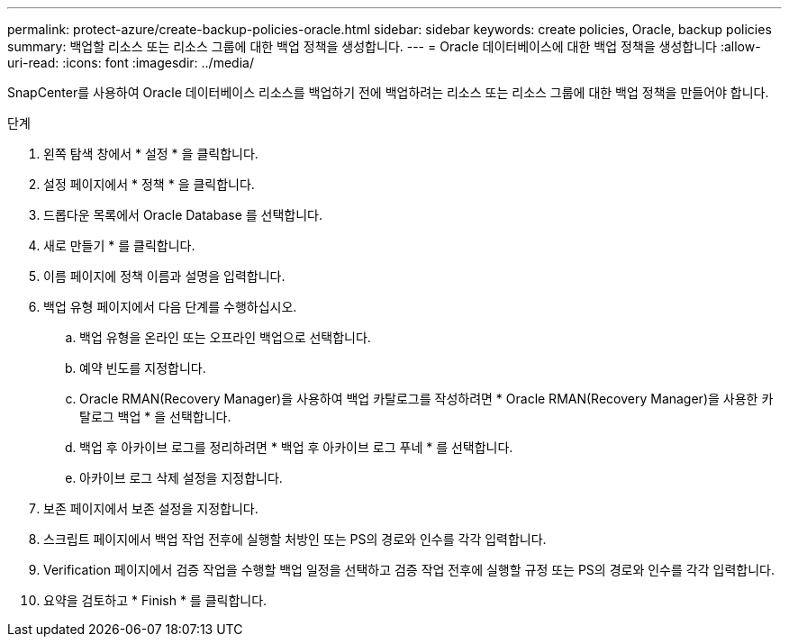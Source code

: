 ---
permalink: protect-azure/create-backup-policies-oracle.html 
sidebar: sidebar 
keywords: create policies, Oracle, backup policies 
summary: 백업할 리소스 또는 리소스 그룹에 대한 백업 정책을 생성합니다. 
---
= Oracle 데이터베이스에 대한 백업 정책을 생성합니다
:allow-uri-read: 
:icons: font
:imagesdir: ../media/


[role="lead"]
SnapCenter를 사용하여 Oracle 데이터베이스 리소스를 백업하기 전에 백업하려는 리소스 또는 리소스 그룹에 대한 백업 정책을 만들어야 합니다.

.단계
. 왼쪽 탐색 창에서 * 설정 * 을 클릭합니다.
. 설정 페이지에서 * 정책 * 을 클릭합니다.
. 드롭다운 목록에서 Oracle Database 를 선택합니다.
. 새로 만들기 * 를 클릭합니다.
. 이름 페이지에 정책 이름과 설명을 입력합니다.
. 백업 유형 페이지에서 다음 단계를 수행하십시오.
+
.. 백업 유형을 온라인 또는 오프라인 백업으로 선택합니다.
.. 예약 빈도를 지정합니다.
.. Oracle RMAN(Recovery Manager)을 사용하여 백업 카탈로그를 작성하려면 * Oracle RMAN(Recovery Manager)을 사용한 카탈로그 백업 * 을 선택합니다.
.. 백업 후 아카이브 로그를 정리하려면 * 백업 후 아카이브 로그 푸네 * 를 선택합니다.
.. 아카이브 로그 삭제 설정을 지정합니다.


. 보존 페이지에서 보존 설정을 지정합니다.
. 스크립트 페이지에서 백업 작업 전후에 실행할 처방인 또는 PS의 경로와 인수를 각각 입력합니다.
. Verification 페이지에서 검증 작업을 수행할 백업 일정을 선택하고 검증 작업 전후에 실행할 규정 또는 PS의 경로와 인수를 각각 입력합니다.
. 요약을 검토하고 * Finish * 를 클릭합니다.

